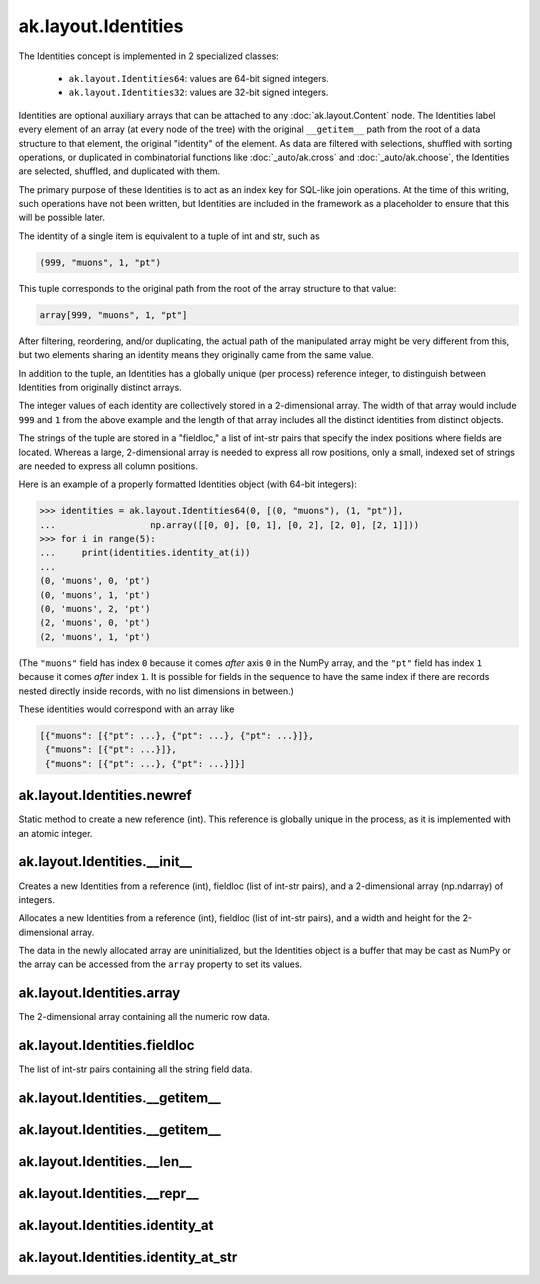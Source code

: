 ak.layout.Identities
--------------------

The Identities concept is implemented in 2 specialized classes:

    * ``ak.layout.Identities64``: values are 64-bit signed integers.
    * ``ak.layout.Identities32``: values are 32-bit signed integers.

Identities are optional auxiliary arrays that can be attached to any
:doc:`ak.layout.Content` node. The Identities label every element of an
array (at every node of the tree) with the original ``__getitem__`` path
from the root of a data structure to that element, the original "identity"
of the element. As data are filtered with selections, shuffled with
sorting operations, or duplicated in combinatorial functions like
:doc:`_auto/ak.cross` and :doc:`_auto/ak.choose`, the Identities are selected,
shuffled, and duplicated with them.

The primary purpose of these Identities is to act as an index key for
SQL-like join operations. At the time of this writing, such operations
have not been written, but Identities are included in the framework as a
placeholder to ensure that this will be possible later.

The identity of a single item is equivalent to a tuple of int and str, such
as

.. code-block:: python

    (999, "muons", 1, "pt")

This tuple corresponds to the original path from the root of the array structure
to that value:

.. code-block:: python

    array[999, "muons", 1, "pt"]

After filtering, reordering, and/or duplicating, the actual path of the
manipulated array might be very different from this, but two elements sharing
an identity means they originally came from the same value.

In addition to the tuple, an Identities has a globally unique (per process)
reference integer, to distinguish between Identities from originally
distinct arrays.

The integer values of each identity are collectively stored in a 2-dimensional
array. The width of that array would include ``999`` and ``1`` from the above
example and the length of that array includes all the distinct identities from
distinct objects.

The strings of the tuple are stored in a "fieldloc," a list of int-str pairs
that specify the index positions where fields are located. Whereas a large,
2-dimensional array is needed to express all row positions, only a small,
indexed set of strings are needed to express all column positions.

Here is an example of a properly formatted Identities object (with 64-bit
integers):

.. code-block:: python

    >>> identities = ak.layout.Identities64(0, [(0, "muons"), (1, "pt")],
    ...                  np.array([[0, 0], [0, 1], [0, 2], [2, 0], [2, 1]]))
    >>> for i in range(5):
    ...     print(identities.identity_at(i))
    ... 
    (0, 'muons', 0, 'pt')
    (0, 'muons', 1, 'pt')
    (0, 'muons', 2, 'pt')
    (2, 'muons', 0, 'pt')
    (2, 'muons', 1, 'pt')

(The ``"muons"`` field has index ``0`` because it comes *after* axis ``0``
in the NumPy array, and the ``"pt"`` field has index ``1`` because it comes
*after* index ``1``. It is possible for fields in the sequence to have the
same index if there are records nested directly inside records, with no
list dimensions in between.)

These identities would correspond with an array like

.. code-block:: python

    [{"muons": [{"pt": ...}, {"pt": ...}, {"pt": ...}]},
     {"muons": [{"pt": ...}]},
     {"muons": [{"pt": ...}, {"pt": ...}]}]

ak.layout.Identities.newref
===========================

.. py:method:: ak.layout.Identities.newref()

Static method to create a new reference (int). This reference is globally
unique in the process, as it is implemented with an atomic integer.

ak.layout.Identities.__init__
=============================

.. py:method:: ak.layout.Identities.__init__(ref, fieldloc, array)

Creates a new Identities from a reference (int), fieldloc (list of int-str
pairs), and a 2-dimensional array (np.ndarray) of integers.

.. py:method:: ak.layout.Identities.__init__(ref, fieldloc, width, length)

Allocates a new Identities from a reference (int), fieldloc (list of int-str
pairs), and a width and height for the 2-dimensional array.

The data in the newly allocated array are uninitialized, but the Identities
object is a buffer that may be cast as NumPy or the array can be accessed
from the ``array`` property to set its values.

ak.layout.Identities.array
==========================

.. py:attribute:: ak.layout.Identities.array

The 2-dimensional array containing all the numeric row data.

ak.layout.Identities.fieldloc
=============================

.. py:attribute:: ak.layout.Identities.fieldloc

The list of int-str pairs containing all the string field data.

ak.layout.Identities.__getitem__
================================

.. py:method:: ak.layout.Identities.__getitem__(at)

ak.layout.Identities.__getitem__
================================

.. py:method:: ak.layout.Identities.__getitem__(start, stop)

ak.layout.Identities.__len__
============================

.. py:method:: ak.layout.Identities.__len__()

ak.layout.Identities.__repr__
=============================

.. py:method:: ak.layout.Identities.__repr__()

ak.layout.Identities.identity_at
================================

.. py:method:: ak.layout.Identities.identity_at(at)

ak.layout.Identities.identity_at_str
====================================

.. py:method:: ak.layout.Identities.identity_at_str(at)
